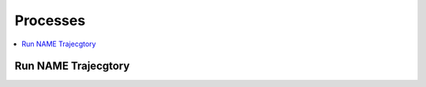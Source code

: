 .. _processes:

Processes
=========

.. contents::
    :local:
    :depth: 1

Run NAME Trajecgtory
--------------------

.. autoprocess:: swallow.processes.wps_run_name_trajectory:RunNAMETrajectory
   :docstring:
   :skiplines: 1
